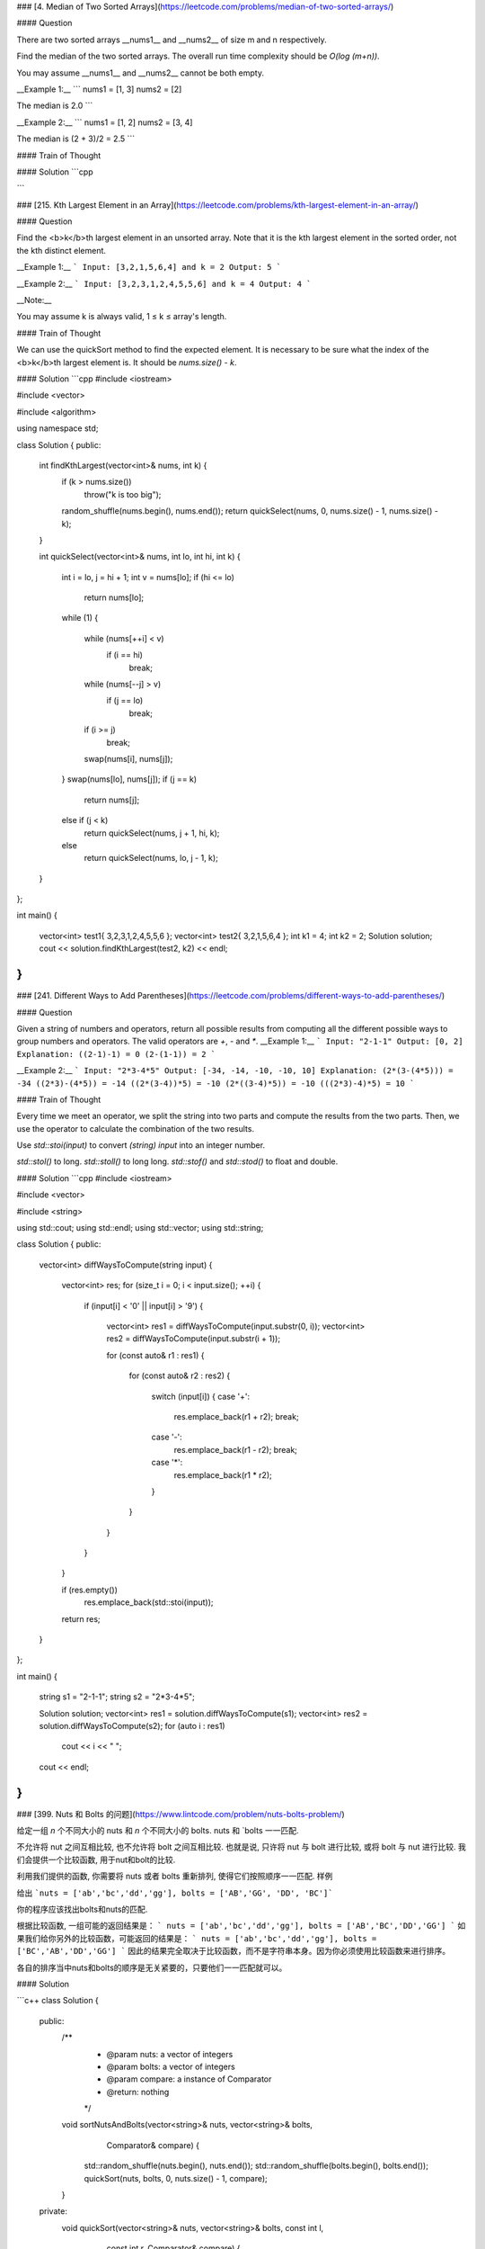 ### [4. Median of Two Sorted Arrays](https://leetcode.com/problems/median-of-two-sorted-arrays/)

#### Question

There are two sorted arrays __nums1__ and __nums2__ of size m and n respectively.

Find the median of the two sorted arrays. The overall run time complexity should be `O(log (m+n))`.

You may assume __nums1__ and __nums2__ cannot be both empty.

__Example 1:__
```
nums1 = [1, 3]
nums2 = [2]

The median is 2.0
```

__Example 2:__
```
nums1 = [1, 2]
nums2 = [3, 4]

The median is (2 + 3)/2 = 2.5
```

#### Train of Thought

#### Solution
```cpp

```

### [215. Kth Largest Element in an Array](https://leetcode.com/problems/kth-largest-element-in-an-array/)

#### Question

Find the <b>k</b>th largest element in an unsorted array. Note that it is the kth largest element in the sorted order, not the kth distinct element.

__Example 1:__
```
Input: [3,2,1,5,6,4] and k = 2
Output: 5
```

__Example 2:__
```
Input: [3,2,3,1,2,4,5,5,6] and k = 4
Output: 4
```

__Note:__

You may assume k is always valid, 1 ≤ k ≤ array's length.

#### Train of Thought

We can use the quickSort method to find the expected element. It is necessary to be sure what the index of the <b>k</b>th largest element is. It should be `nums.size() - k`.

#### Solution
```cpp
#include <iostream>

#include <vector>

#include <algorithm>

using namespace std;

class Solution {
public:
	int findKthLargest(vector<int>& nums, int k) {
		if (k > nums.size())
			throw("k is too big");
		random_shuffle(nums.begin(), nums.end());
		return quickSelect(nums, 0, nums.size() - 1, nums.size() - k);
	}

	int quickSelect(vector<int>& nums, int lo, int hi, int k)
	{
		int i = lo, j = hi + 1;
		int v = nums[lo];
		if (hi <= lo)
			return nums[lo];
		while (1)
		{
			while (nums[++i] < v)
				if (i == hi)
					break;
			while (nums[--j] > v)
				if (j == lo)
					break;
			if (i >= j)
				break;
			swap(nums[i], nums[j]);
		}
		swap(nums[lo], nums[j]);
		if (j == k)    
			return nums[j];
		else if (j < k)
			return quickSelect(nums, j + 1, hi, k);
		else
			return quickSelect(nums, lo, j - 1, k);
	}
};

int main()
{
	vector<int> test1{ 3,2,3,1,2,4,5,5,6 };
	vector<int> test2{ 3,2,1,5,6,4 };
	int k1 = 4;
	int k2 = 2;
	Solution solution;
	cout << solution.findKthLargest(test2, k2) << endl;
}
```

### [241. Different Ways to Add Parentheses](https://leetcode.com/problems/different-ways-to-add-parentheses/)

#### Question

Given a string of numbers and operators, return all possible results from computing all the different possible ways to group numbers and operators. The valid operators are `+`, `-` and `*`.
__Example 1:__
```
Input: "2-1-1"
Output: [0, 2]
Explanation:
((2-1)-1) = 0
(2-(1-1)) = 2
```

__Example 2:__
```
Input: "2*3-4*5"
Output: [-34, -14, -10, -10, 10]
Explanation:
(2*(3-(4*5))) = -34
((2*3)-(4*5)) = -14
((2*(3-4))*5) = -10
(2*((3-4)*5)) = -10
(((2*3)-4)*5) = 10
```

#### Train of Thought

Every time we meet an operator, we split the string into two parts and compute the results from the two parts. Then, we use the operator to calculate the combination of the two results.

Use `std::stoi(input)` to convert `(string) input` into an integer number.

`std::stol()` to long.
`std::stoll()` to long long.
`std::stof()` and `std::stod()` to float and double.

#### Solution
```cpp
#include <iostream>

#include <vector>

#include <string>

using std::cout;
using std::endl;
using std::vector;
using std::string;

class Solution {
public:
	vector<int> diffWaysToCompute(string input)
	{
		vector<int> res;
		for (size_t i = 0; i < input.size(); ++i)
		{
			if (input[i] < '0' || input[i] > '9')
			{
				vector<int> res1 = diffWaysToCompute(input.substr(0, i));
				vector<int> res2 = diffWaysToCompute(input.substr(i + 1));

				for (const auto& r1 : res1)
				{
					for (const auto& r2 : res2)
					{
						switch (input[i])
						{
						case '+':
							res.emplace_back(r1 + r2);
							break;
						case '-':
							res.emplace_back(r1 - r2);
							break;
						case '*':
							res.emplace_back(r1 * r2);
						}
					}
				}
			}
		}

		if (res.empty())
			res.emplace_back(std::stoi(input));

		return res;
	}
};

int main()
{
	string s1 = "2-1-1";
	string s2 = "2*3-4*5";

	Solution solution;
	vector<int> res1 = solution.diffWaysToCompute(s1);
	vector<int> res2 = solution.diffWaysToCompute(s2);
	for (auto i : res1)
		cout << i << " ";
	cout << endl;
}
```

### [399. Nuts 和 Bolts 的问题](https://www.lintcode.com/problem/nuts-bolts-problem/)

给定一组 `n` 个不同大小的 nuts 和 `n` 个不同大小的 bolts. nuts 和 `bolts 一一匹配.

不允许将 nut 之间互相比较, 也不允许将 bolt 之间互相比较. 也就是说, 只许将 nut 与 bolt 进行比较, 或将 bolt 与 nut 进行比较. 我们会提供一个比较函数, 用于nut和bolt的比较.

利用我们提供的函数, 你需要将 nuts 或者 bolts 重新排列, 使得它们按照顺序一一匹配.
样例

给出 ```nuts = ['ab','bc','dd','gg'], bolts = ['AB','GG', 'DD', 'BC']```

你的程序应该找出bolts和nuts的匹配.

根据比较函数, 一组可能的返回结果是：
```
nuts = ['ab','bc','dd','gg'], bolts = ['AB','BC','DD','GG']
```
如果我们给你另外的比较函数，可能返回的结果是：
```
nuts = ['ab','bc','dd','gg'], bolts = ['BC','AB','DD','GG']
```
因此的结果完全取决于比较函数，而不是字符串本身。因为你必须使用比较函数来进行排序。

各自的排序当中nuts和bolts的顺序是无关紧要的，只要他们一一匹配就可以。


#### Solution

```c++
class Solution {
 public:
  /**
   * @param nuts: a vector of integers
   * @param bolts: a vector of integers
   * @param compare: a instance of Comparator
   * @return: nothing
   */
  void sortNutsAndBolts(vector<string>& nuts, vector<string>& bolts,
                        Comparator& compare) {
    std::random_shuffle(nuts.begin(), nuts.end());
    std::random_shuffle(bolts.begin(), bolts.end());
    quickSort(nuts, bolts, 0, nuts.size() - 1, compare);
  }

 private:
  void quickSort(vector<string>& nuts, vector<string>& bolts, const int l,
                 const int r, Comparator& compare) {
    if (l >= r) {
      return;
    }

    string pivot = nuts[l];  // 选取nuts[l]作为快速排序的pivot
    int pos = 0, cnt = 0;

    // 一次循环, 处理出pivot的排名
    for (int i = l; i <= r; ++i) {
      const int t = compare.cmp(pivot, bolts[i]);
      if (t == 1) {
        ++cnt;
      } else if (t == 0) {
        pos = i;
      }
    }
    cnt += l;
    std::swap(bolts[pos], bolts[cnt]);
    pos = cnt;

    // pivot处于pos位置

    // 对bolts进行划分, 比pivot小的归到pos左边, 大的归到右边
    for (int i = l, j = r; i < pos && pos < j;) {
      while (i < pos && compare.cmp(pivot, bolts[i]) == 1) {
        ++i;
      }
      while (pos < j && compare.cmp(pivot, bolts[j]) == -1) {
        --j;
      }
      if (i < pos && pos < j) {
        std::swap(bolts[i++], bolts[j--]);
      }
    }

    // 对nuts进行划分, 同上的过程
    pivot = bolts[pos];
    std::swap(nuts[pos], nuts[l]);
    for (int i = l, j = r; i < pos && pos < j;) {
      while (i < pos && compare.cmp(nuts[i], pivot) == -1) {
        ++i;
      }
      while (pos < j && compare.cmp(nuts[j], pivot) == 1) {
        --j;
      }
      if (i < pos && pos < j) {
        std::swap(nuts[i++], nuts[j--]);
      }
    }

    // 递归处理左右
    quickSort(nuts, bolts, l, pos - 1, compare);
    quickSort(nuts, bolts, pos + 1, r, compare);
  }
};
```

